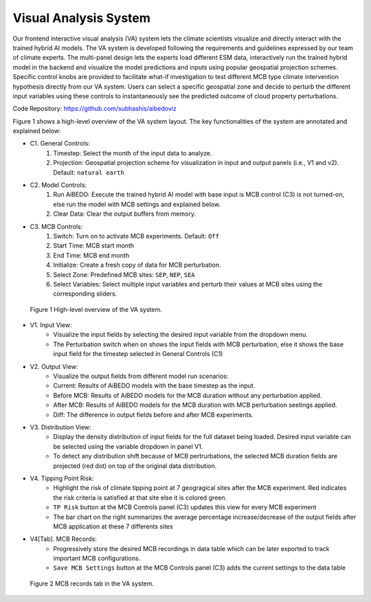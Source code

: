.. _aibedo_interface:


Visual Analysis System
======================

Our frontend interactive visual analysis (VA) system lets the climate scientists visualize and directly interact with the trained hybrid AI models. The VA system is developed following the requirements and guidelines expressed by our team of climate experts. The multi-panel design lets the experts load different ESM data, interactively run the trained hybrid model in the backend and visualize the model predictions and inputs using popular geospatial projection schemes. Specific control knobs are provided to facilitate what-if investigation to test different MCB type climate intervention hypothesis directly from our VA system. Users can select a specific geospatial zone and decide to perturb the different input variables using these controls to instantaneously see the predicted outcome of cloud property perturbations.

Code Repository: https://github.com/subhashis/aibedoviz

Figure 1 shows a high-level overview of the VA system layout. The key functionalities of the system are annotated and explained below:

* C1. General Controls:
   #. Timestep: Select the month of the input data to analyze.
   #. Projection: Geospatial projection scheme for visualization in input and output panels (i.e., V1 and v2). Default: ``natural earth``

* C2. Model Controls:
   #. Run AiBEDO: Execute the trained hybrid AI model with base input is MCB control (C3) is not turned-on, else run the model with MCB settings and explained below.
   #. Clear Data: Clear the output buffers from memory.
* C3. MCB Controls:
   #. Switch: Turn on to activate MCB experiments. Default: ``Off``
   #. Start Time: MCB start month
   #. End Time: MCB end month
   #. Initialize: Create a fresh copy of data for MCB perturbation.
   #. Select Zone: Predefined MCB sites: ``SEP``, ``NEP``, ``SEA``
   #. Select Variables: Select multiple input variables and perturb their values at MCB sites using the corresponding sliders.


.. figure:: images/aibedo_VA_december_v3.png
   :scale: 28 %
   :alt: map to buried treasure
   
   Figure 1 High-level overview of the VA system.
   
* V1. Input View: 
   * Visualize the input fields by selecting the desired input variable from the dropdown menu. 
   * The Perturbation switch when ``on`` shows the input fields with MCB perturbation, else it shows the base input field for the timestep selected in General Controls (C1)
* V2. Output View: 
   * Visualize the output fields from different model run scenarios:
   * Current: Results of AiBEDO models with the base timestep as the input.
   * Before MCB: Results of AiBEDO models for the MCB duration without any perturbation applied.
   * After MCB: Results of AiBEDO models for the MCB duration with MCB perturbation seetings applied.
   * Diff: The difference in output fields before and after MCB experiments.
* V3. Distribution View:
   * Display the density distribution of input fields for the full dataset being loaded. Desired input variable can be selected using the variable dropdown in panel V1.
   * To detect any distribution shift because of MCB pertrurbations, the selected MCB duration fields are projected (red dot) on top of the original data distribution.
* V4. Tipping Point Risk:
   * Highlight the risk of climate tipping point at 7 geogragical sites after the MCB experiment. Red indicates the risk criteria is satisfied at that site else it is colored green.
   * ``TP Risk`` button at the MCB Controls panel (C3) updates this view for every MCB experiment
   * The bar chart on the right summarizes the average percentage increase/decrease of the output fields after MCB application at these 7 differents sites
* V4[Tab]. MCB Records:
   * Progressively store the desired MCB recordings in data table which can be later exported to track important MCB configurations.
   * ``Save MCB Settings`` button at the MCB Controls panel (C3) adds the current settings to the data table
   
.. figure:: images/aibedo_mcb_records.png
   :scale: 50 %
   :alt: map to buried treasure

   Figure 2 MCB records tab in the VA system.
   
